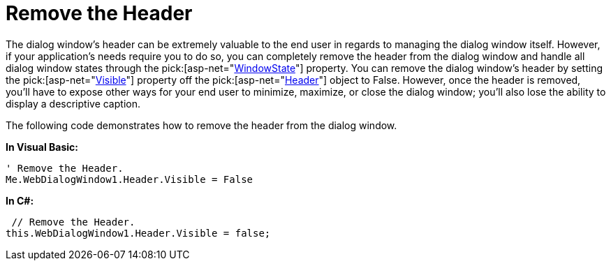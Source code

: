 ﻿////

|metadata|
{
    "name": "webdialogwindow-remove-the-header",
    "controlName": ["WebDialogWindow"],
    "tags": ["How Do I"],
    "guid": "{1C66EFF4-3F75-4EC2-B815-0897576C8880}",  
    "buildFlags": [],
    "createdOn": "0001-01-01T00:00:00Z"
}
|metadata|
////

= Remove the Header

The dialog window's header can be extremely valuable to the end user in regards to managing the dialog window itself. However, if your application's needs require you to do so, you can completely remove the header from the dialog window and handle all dialog window states through the  pick:[asp-net="link:{ApiPlatform}web{ApiVersion}~infragistics.web.ui.layoutcontrols.webdialogwindow~windowstate.html[WindowState]"]  property. You can remove the dialog window's header by setting the  pick:[asp-net="link:{ApiPlatform}web{ApiVersion}~infragistics.web.ui.layoutcontrols.layoutheader~visible.html[Visible]"]  property off the  pick:[asp-net="link:{ApiPlatform}web{ApiVersion}~infragistics.web.ui.layoutcontrols.webdialogwindow~header.html[Header]"]  object to False. However, once the header is removed, you'll have to expose other ways for your end user to minimize, maximize, or close the dialog window; you'll also lose the ability to display a descriptive caption.

The following code demonstrates how to remove the header from the dialog window.

*In Visual Basic:*

----
' Remove the Header.
Me.WebDialogWindow1.Header.Visible = False
----

*In C#:*

----
 // Remove the Header.
this.WebDialogWindow1.Header.Visible = false;
----